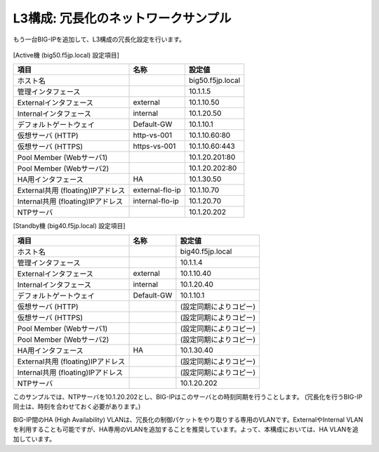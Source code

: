 L3構成: 冗長化のネットワークサンプル
======================================

もう一台BIG-IPを追加して、L3構成の冗長化設定を行います。


.. figure:: images/mod11-2.png
   :scale: 20%
   :align: center


[Active機 (big50.f5jp.local) 設定項目]

.. csv-table:: :header: "項目","名称","設定値"

   "ホスト名","","big50.f5jp.local"
   "管理インタフェース","","10.1.1.5"
   "Externalインタフェース","external","10.1.10.50"
   "Internalインタフェース","internal","10.1.20.50"
   "デフォルトゲートウェイ","Default-GW","10.1.10.1"
   "仮想サーバ (HTTP)","http-vs-001","10.1.10.60:80"
   "仮想サーバ (HTTPS)","https-vs-001","10.1.10.60:443"
   "Pool Member (Webサーバ1)","","10.1.20.201:80"
   "Pool Member (Webサーバ2)","","10.1.20.202:80"
   "HA用インタフェース","HA","10.1.30.50"
   "External共用 (floating)IPアドレス","external-flo-ip","10.1.10.70"
   "Internal共用 (floating)IPアドレス","internal-flo-ip","10.1.20.70"
   "NTPサーバ","","10.1.20.202"


[Standby機 (big40.f5jp.local) 設定項目]

.. csv-table:: :header: "項目","名称","設定値"

   "ホスト名","","big40.f5jp.local"
   "管理インタフェース","","10.1.1.4"
   "Externalインタフェース","external","10.1.10.40"
   "Internalインタフェース","internal","10.1.20.40"
   "デフォルトゲートウェイ","Default-GW","10.1.10.1"
   "仮想サーバ (HTTP)","","(設定同期によりコピー)"
   "仮想サーバ (HTTPS)","","(設定同期によりコピー)"
   "Pool Member (Webサーバ1)","","(設定同期によりコピー)"
   "Pool Member (Webサーバ2)","","(設定同期によりコピー)"
   "HA用インタフェース","HA","10.1.30.40"
   "External共用 (floating)IPアドレス","","(設定同期によりコピー)"
   "Internal共用 (floating)IPアドレス","","(設定同期によりコピー)"
   "NTPサーバ","","10.1.20.202"


このサンプルでは、NTPサーバを10.1.20.202とし、BIG-IPはこのサーバとの時刻同期を行うことします。
(冗長化を行うBIG-IP同士は、時刻を合わせておく必要があります。)


BIG-IP間のHA (High Availability) VLANは、冗長化の制御パケットをやり取りする専用のVLANです。ExternalやInternal VLANを利用することも可能ですが、HA専用のVLANを追加することを推奨しています。よって、本構成においては、HA VLANを追加しています。
